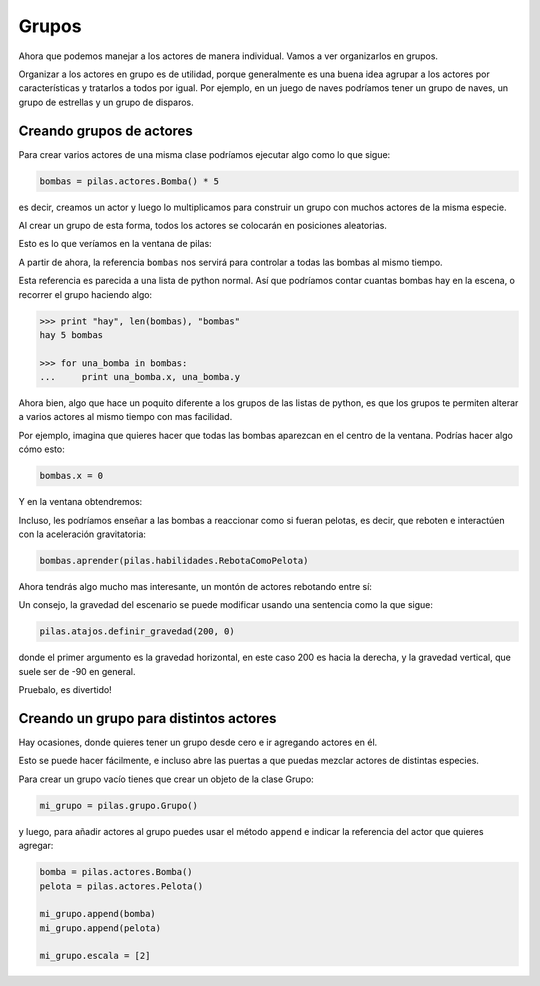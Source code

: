 Grupos
======

Ahora que podemos manejar a los actores de manera individual. Vamos
a ver organizarlos en grupos.

Organizar a los actores en grupo es de utilidad, porque generalmente
es una buena idea agrupar a los actores por características y
tratarlos a todos por igual. Por ejemplo, en un juego de naves
podríamos tener un grupo de naves, un grupo de estrellas y un
grupo de disparos.

Creando grupos de actores
-------------------------

Para crear varios actores de una misma clase
podríamos ejecutar algo como lo que sigue:

.. code-block:: python

    bombas = pilas.actores.Bomba() * 5

es decir, creamos un actor y luego lo multiplicamos
para construir un grupo con muchos actores de la misma
especie.

Al crear un grupo de esta forma, todos los actores
se colocarán en posiciones aleatorias.

Esto es lo que veríamos en la ventana de pilas:

.. image:: images/grupos_bombas.png


A partir de ahora, la referencia ``bombas`` nos servirá para
controlar a todas las bombas al mismo tiempo.

Esta referencia es parecida a una lista de python
normal. Así que podríamos contar cuantas bombas
hay en la escena, o recorrer el grupo haciendo algo:

.. code-block:: python

    >>> print "hay", len(bombas), "bombas"
    hay 5 bombas
    
    >>> for una_bomba in bombas:
    ...     print una_bomba.x, una_bomba.y


Ahora bien, algo que hace un poquito diferente a los
grupos de las listas de python, es que los grupos
te permiten alterar a varios actores al mismo tiempo
con mas facilidad.

Por ejemplo, imagina que quieres hacer que todas las
bombas aparezcan en el centro de la ventana. Podrías
hacer algo cómo esto:

.. code-block:: python

    bombas.x = 0

Y en la ventana obtendremos:

.. image:: images/grupos_bombas_x.png


Incluso, les podríamos enseñar a las bombas a reaccionar
como si fueran pelotas, es decir, que reboten e interactúen
con la aceleración gravitatoria:

.. code-block:: python

    bombas.aprender(pilas.habilidades.RebotaComoPelota)


Ahora tendrás algo mucho mas interesante, un montón de
actores rebotando entre sí:

.. image:: images/grupos_bombas_como_pelota.png


Un consejo, la gravedad del escenario se puede modificar
usando una sentencia como la que sigue:

.. code-block:: python

    pilas.atajos.definir_gravedad(200, 0)

donde el primer argumento es la gravedad horizontal, en este caso 200
es hacia la derecha, y la gravedad vertical, que suele ser de -90
en general.

Pruebalo, es divertido!

Creando un grupo para distintos actores
---------------------------------------

Hay ocasiones, donde quieres tener un grupo
desde cero e ir agregando actores en él.

Esto se puede hacer fácilmente, e incluso
abre las puertas a que puedas mezclar actores
de distintas especies.

Para crear un grupo vacío tienes que crear
un objeto de la clase Grupo:


.. code-block:: python

    mi_grupo = pilas.grupo.Grupo()

y luego, para añadir actores al grupo puedes usar el
método ``append`` e indicar la referencia del actor
que quieres agregar:

.. code-block:: python
    
    bomba = pilas.actores.Bomba()
    pelota = pilas.actores.Pelota()

    mi_grupo.append(bomba)
    mi_grupo.append(pelota)

    mi_grupo.escala = [2]


.. image:: images/grupos_personalizado_escala.png
